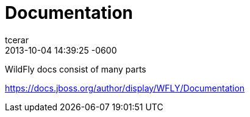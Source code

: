 = Documentation
tcerar
2017-10-04
:revdate: 2013-10-04 14:39:25 -0600
:jbake-type: page
:jbake-status: published


WildFly docs consist of many parts

https://docs.jboss.org/author/display/WFLY/Documentation

